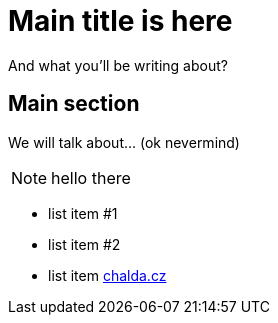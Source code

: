 = Main title is here

And what you'll be writing about?

== Main section

We will talk about... (ok nevermind)

NOTE: hello there

* list item #1
* list item #2
* list item http://chalda.cz[chalda.cz]
